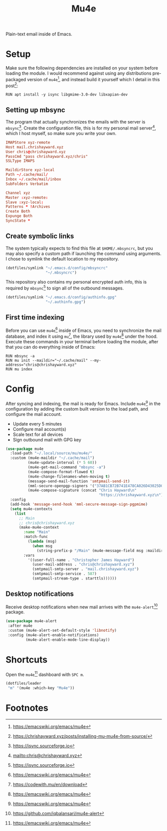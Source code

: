 #+TITLE: Mu4e
#+AUTHOR: Christopher James Hayward
#+EMAIL: chris@chrishayward.xyz

#+PROPERTY: header-args:emacs-lisp :tangle mu4e.el :comments org
#+PROPERTY: header-args:shell      :tangle no
#+PROPERTY: header-args            :results silent :eval no-export :comments org

#+OPTIONS: num:nil toc:nil todo:nil tasks:nil tags:nil
#+OPTIONS: skip:nil author:nil email:nil creator:nil timestamp:nil

Plain-text email inside of Emacs.

* Setup

Make sure the following dependencies are installed on your system before loading the module. I would recommend against using any distributions pre-packaged version of ~mu4e~[fn:1], and instead build it yourself which I detail in this post[fn:2]:

#+begin_src shell
RUN apt install -y isync libgmime-3.0-dev libxapian-dev
#+end_src

** Setting up mbsync
:PROPERTIES:
:header-args: :tangle ../config/mbsyncrc :comments org
:END:

The program that actually synchronizes the emails with the server is ~mbsync~[fn:3]. Create the configuration file, this is for my personal mail server[fn:4], which I host myself, so make sure you write your own.

#+begin_src conf
IMAPStore xyz-remote
Host mail.chrishayward.xyz
User chris@chrishayward.xyz
PassCmd "pass chrishayward.xyz/chris"
SSLType IMAPS

MaildirStore xyz-local
Path ~/.cache/mail/
Inbox ~/.cache/mail/inbox
SubFolders Verbatim

Channel xyz
Master :xyz-remote:
Slave :xyz-local:
Patterns * !Archives
Create Both
Expunge Both
SyncState *
#+end_src

** Create symbolic links

The system typically expects to find this file at =$HOME/.mbsyncrc=, but you may also specify a custom path if launching the command using arguments. I chose to symlink the default location to my repository.

#+begin_src emacs-lisp
(dotfiles/symlink "~/.emacs.d/config/mbsyncrc"
                  "~/.mbsyncrc")
#+end_src

This repository also contains my personal encrypted auth info, this is required by ~mbsync~[fn:3] to sign all of the outbound messages.

#+begin_src emacs-lisp
(dotfiles/symlink "~/.emacs.d/config/authinfo.gpg"
                  "~/.authinfo.gpg")
#+end_src

** First time indexing

Before you can use ~mu4e~[fn:1] inside of Emacs, you need to synchronize the mail database, and index it using ~mu~[fn:5], the library used by ~mu4e~[fn:1] under the hood. Execute these commands in your terminal before loading the module, after that you can do everything inside of Emacs:

#+begin_src shell
RUN mbsync -a
RUN mu init --maildir="~/.cache/mail" --my-address="chris@chrishayward.xyz"
RUN mu index
#+end_src

* Config

After syncing and indexing, the mail is ready for Emacs. Include ~mu4e~[fn:1] in the configuration by adding the custom built version to the load path, and configure the mail account.

+ Update every 5 minutes
+ Configure mail account(s)
+ Scale text for all devices
+ Sign outbound mail with GPG key

#+begin_src emacs-lisp
(use-package mu4e
  :load-path "~/.local/source/mu/mu4e/"
  :custom (mu4e-maildir "~/.cache/mail")
          (mu4e-update-interval (* 5 60))
          (mu4e-get-mail-command "mbsync -a")
          (mu4e-compose-format-flowed t)
          (mu4e-change-filenames-when-moving t)
          (message-send-mail-function 'smtpmail-send-it)  
          (mml-secure-openpgp-signers '("37AB1CB72B741E478CA026D43025DCBD46F81C0F"))
          (mu4e-compose-signature (concat "Chris Hayward\n"
                                          "https://chrishayward.xyz\n"))
  :config
  (add-hook 'message-send-hook 'mml-secure-message-sign-pgpmime)
  (setq mu4e-contexts
    (list
      ;; Main
      ;; chris@chrishayward.xyz
      (make-mu4e-context
        :name "Main"
        :match-func
          (lambda (msg)
            (when msg 
              (string-prefix-p "/Main" (mu4e-message-field msg :maildir))))
        :vars
          '((user-full-name . "Christopher James Hayward")
            (user-mail-address . "chris@chrishayward.xyz")
            (smtpmail-smtp-server . "mail.chrishayward.xyz")
            (smtpmail-smtp-service . 587)
            (smtpmail-stream-type . starttls))))))
#+end_src

** Desktop notifications

Receive desktop notifications when new mail arrives with the ~mu4e-alert~[fn:6] package.

#+begin_src emacs-lisp
(use-package mu4e-alert
 :after mu4e
 :custom (mu4e-alert-set-default-style 'libnotify)
 :config (mu4e-alert-enable-notifications)
         (mu4e-alert-enable-mode-line-display))
#+end_src

* Shortcuts

Open the ~mu4e~[fn:1] dashboard with =SPC m=.

#+begin_src emacs-lisp
(dotfiles/leader
 "m" '(mu4e :which-key "Mu4e"))
#+end_src

* Footnotes

[fn:1] https://emacswiki.org/emacs/mu4e

[fn:2] https://chrishayward.xyz/posts/installing-mu-mu4e-from-source/

[fn:3] https://isync.sourceforge.io

[fn:4] mailto:chris@chrishayward.xyz

[fn:5] https://codewith.mu/en/download

[fn:6] https://github.com/iqbalansari/mu4e-alert
